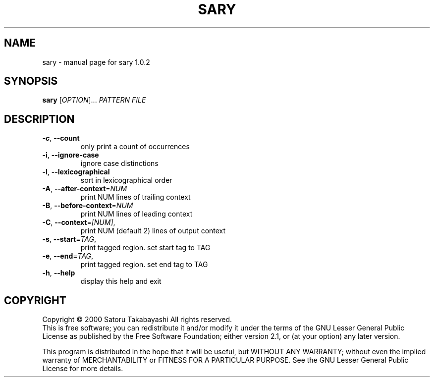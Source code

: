 .\" DO NOT MODIFY THIS FILE!  It was generated by help2man 1.020.
.TH SARY "1" "December 2000" "sary 1.0.2" Sary
.SH NAME
sary \- manual page for sary 1.0.2
.SH SYNOPSIS
.B sary
[\fIOPTION\fR]... \fIPATTERN FILE\fR
.SH DESCRIPTION
.TP
\fB\-c\fR, \fB\-\-count\fR
only print a count of occurrences
.TP
\fB\-i\fR, \fB\-\-ignore\-case\fR
ignore case distinctions
.TP
\fB\-l\fR, \fB\-\-lexicographical\fR
sort in lexicographical order
.TP
\fB\-A\fR, \fB\-\-after\-context\fR=\fINUM\fR
print NUM lines of trailing context
.TP
\fB\-B\fR, \fB\-\-before\-context\fR=\fINUM\fR
print NUM lines of leading context
.TP
\fB\-C\fR, \fB\-\-context\fR=\fI[NUM]\fR,
print NUM (default 2) lines of output context
.TP
\fB\-s\fR, \fB\-\-start\fR=\fITAG\fR,
print tagged region. set start tag to TAG
.TP
\fB\-e\fR, \fB\-\-end\fR=\fITAG\fR,
print tagged region. set end tag to TAG
.TP
\fB\-h\fR, \fB\-\-help\fR
display this help and exit
.SH COPYRIGHT
Copyright \(co 2000 Satoru Takabayashi All rights reserved.
.br
This is free software; you can redistribute it and/or modify
it under the terms of the GNU Lesser General Public License as
published by the Free Software Foundation; either version 2.1,
or (at your option) any later version.
.PP
This program is distributed in the hope that it will be useful,
but WITHOUT ANY WARRANTY; without even the implied warranty
of MERCHANTABILITY or FITNESS FOR A PARTICULAR PURPOSE.  See the
GNU Lesser General Public License for more details.
